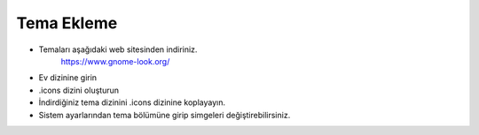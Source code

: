 Tema Ekleme
===========

* Temaları aşağıdaki web sitesinden indiriniz.
	https://www.gnome-look.org/

* Ev dizinine girin

* .icons dizini oluşturun

* İndirdiğiniz tema dizinini .icons dizinine koplayayın.

* Sistem ayarlarından tema bölümüne girip simgeleri değiştirebilirsiniz.


.. raw:: pdf

   PageBreak

